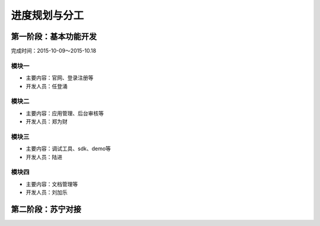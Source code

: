 进度规划与分工
=============

第一阶段：基本功能开发
--------------------

完成时间：2015-10-09～2015-10.18

模块一
^^^^^^

* 主要内容：官网、登录注册等
* 开发人员：任登涌

模块二
^^^^^^

* 主要内容：应用管理、后台审核等
* 开发人员：郑为财

模块三
^^^^^^

* 主要内容：调试工具、sdk、demo等
* 开发人员：陆进

模块四
^^^^^^

* 主要内容：文档管理等
* 开发人员：刘加乐

第二阶段：苏宁对接
------------------

